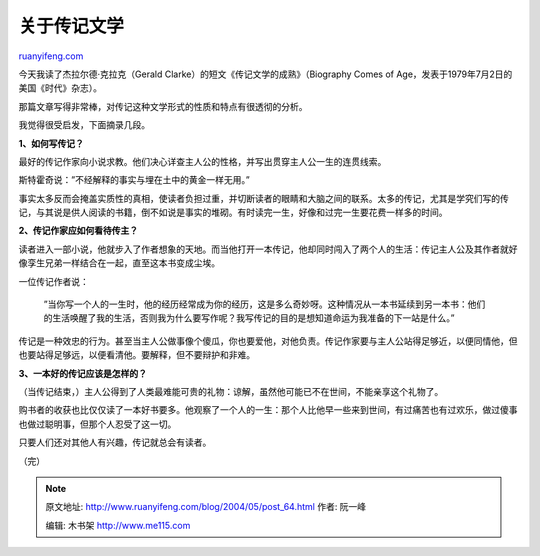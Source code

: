 .. _200405_post_64:

关于传记文学
===============================

`ruanyifeng.com <http://www.ruanyifeng.com/blog/2004/05/post_64.html>`__

今天我读了杰拉尔德·克拉克（Gerald
Clarke）的短文《传记文学的成熟》（Biography Comes of
Age，发表于1979年7月2日的美国《时代》杂志）。

那篇文章写得非常棒，对传记这种文学形式的性质和特点有很透彻的分析。

我觉得很受启发，下面摘录几段。

**1、如何写传记？**

最好的传记作家向小说求教。他们决心详查主人公的性格，并写出贯穿主人公一生的连贯线索。

斯特霍奇说：”不经解释的事实与埋在土中的黄金一样无用。”

事实太多反而会掩盖实质性的真相，使读者负担过重，并切断读者的眼睛和大脑之间的联系。太多的传记，尤其是学究们写的传记，与其说是供人阅读的书籍，倒不如说是事实的堆砌。有时读完一生，好像和过完一生要花费一样多的时间。

**2、传记作家应如何看待传主？**

读者进入一部小说，他就步入了作者想象的天地。而当他打开一本传记，他却同时闯入了两个人的生活：传记主人公及其作者就好像孪生兄弟一样结合在一起，直至这本书变成尘埃。

一位传记作者说：

    　　”当你写一个人的一生时，他的经历经常成为你的经历，这是多么奇妙呀。这种情况从一本书延续到另一本书：他们的生活唤醒了我的生活，否则我为什么要写作呢？我写传记的目的是想知道命运为我准备的下一站是什么。”

传记是一种效忠的行为。甚至当主人公做事像个傻瓜，你也要爱他，对他负责。传记作家要与主人公站得足够近，以便同情他，但也要站得足够远，以便看清他。要解释，但不要辩护和非难。

**3、一本好的传记应该是怎样的？**

（当传记结束，）主人公得到了人类最难能可贵的礼物：谅解，虽然他可能已不在世间，不能亲享这个礼物了。

购书者的收获也比仅仅读了一本好书要多。他观察了一个人的一生：那个人比他早一些来到世间，有过痛苦也有过欢乐，做过傻事也做过聪明事，但那个人忍受了这一切。

只要人们还对其他人有兴趣，传记就总会有读者。

（完）

.. note::
    原文地址: http://www.ruanyifeng.com/blog/2004/05/post_64.html 
    作者: 阮一峰 

    编辑: 木书架 http://www.me115.com